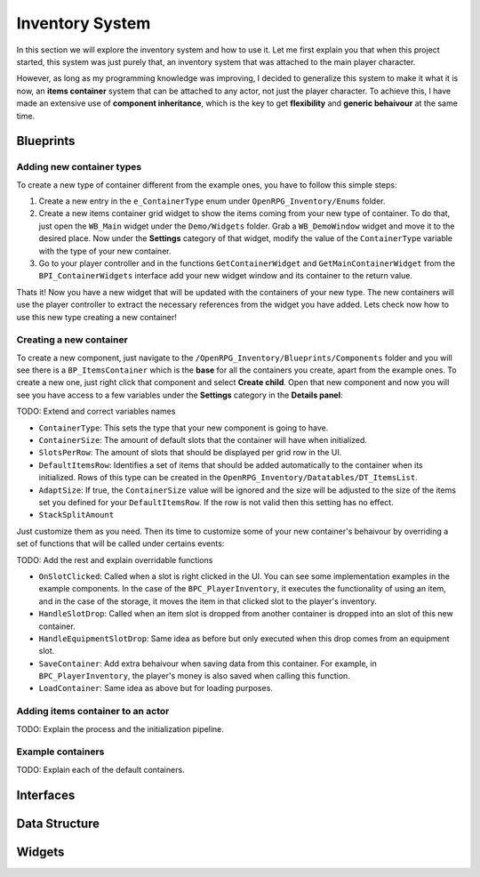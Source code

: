 Inventory System
================

In this section we will explore the inventory system and how to use it. Let me first explain you that when this
project started, this system was just purely that, an inventory system that was attached to the main player character.

However, as long as my programming knowledge was improving, I decided to generalize this system to make it what it is
now, an **items container** system that can be attached to any actor, not just the player character. To achieve this,
I have made an extensive use of **component inheritance**, which is the key to get **flexibility** and **generic behaivour**
at the same time.

Blueprints
----------

Adding new container types
**************************

To create a new type of container different from the example ones, you have to follow this simple steps:

1. Create a new entry in the ``e_ContainerType`` enum under ``OpenRPG_Inventory/Enums`` folder.
2. Create a new items container grid widget to show the items coming from your new type of container.
   To do that, just open the ``WB_Main`` widget under the ``Demo/Widgets`` folder. Grab a ``WB_DemoWindow``
   widget and move it to the desired place. Now under the **Settings** category of that widget, modify the
   value of the ``ContainerType`` variable with the type of your new container.
3. Go to your player controller and in the functions ``GetContainerWidget`` and ``GetMainContainerWidget`` from the
   ``BPI_ContainerWidgets`` interface add your new widget window and its container to the return value.

Thats it! Now you have a new widget that will be updated with the containers of your new type. The new containers will
use the player controller to extract the necessary references from the widget you have added. Lets check now how to use
this new type creating a new container!

Creating a new container
************************

To create a new component, just navigate to the ``/OpenRPG_Inventory/Blueprints/Components`` folder and you will see there
is a ``BP_ItemsContainer`` which is the **base** for all the containers you create, apart from the example ones. To create
a new one, just right click that component and select **Create child**. Open that new component and now you will see you
have access to a few variables under the **Settings** category in the **Details panel**:

TODO: Extend and correct variables names

* ``ContainerType``: This sets the type that your new component is going to have.
* ``ContainerSize``: The amount of default slots that the container will have when initialized.
* ``SlotsPerRow``: The amount of slots that should be displayed per grid row in the UI.
* ``DefaultItemsRow``: Identifies a set of items that should be added automatically to the container when its initialized. Rows of this
  type can be created in the ``OpenRPG_Inventory/Datatables/DT_ItemsList``.
* ``AdaptSize``: If true, the ``ContainerSize`` value will be ignored and the size will be adjusted to the size of the items set you defined
  for your ``DefaultItemsRow``. If the row is not valid then this setting has no effect.
* ``StackSplitAmount``

Just customize them as you need. Then its time to customize some of your new container's behaivour by overriding a set of functions
that will be called under certains events:

TODO: Add the rest and explain overridable functions

* ``OnSlotClicked``: Called when a slot is right clicked in the UI. You can see some implementation examples in the
  example components. In the case of the ``BPC_PlayerInventory``, it executes the functionality of using an item, and
  in the case of the storage, it moves the item in that clicked slot to the player's inventory.
* ``HandleSlotDrop``: Called when an item slot is dropped from another container is dropped into an slot of this new container.
* ``HandleEquipmentSlotDrop``: Same idea as before but only executed when this drop comes from an equipment slot.
* ``SaveContainer``: Add extra behaivour when saving data from this container. For example, in ``BPC_PlayerInventory``, the
  player's money is also saved when calling this function.
* ``LoadContainer``: Same idea as above but for loading purposes.


Adding items container to an actor
**********************************

TODO: Explain the process and the initialization pipeline.


Example containers
******************

TODO: Explain each of the default containers.



Interfaces
----------


Data Structure
--------------


Widgets
-------




